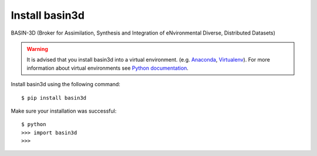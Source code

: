 Install basin3d
****************

BASIN-3D (Broker for Assimilation, Synthesis and Integration of eNvironmental
Diverse, Distributed Datasets)

.. warning::
    It is advised that you install basin3d into a virtual environment.  (e.g. `Anaconda <https://www.anaconda.com/>`_,
    `Virtualenv <https://pypi.org/project/virtualenv/>`_). For more information about virtual environments
    see `Python documentation <https://docs.python.org/3/tutorial/venv.html>`_.

Install basin3d using the following command::

    $ pip install basin3d





Make sure your installation was successful::

    $ python
    >>> import basin3d
    >>>
